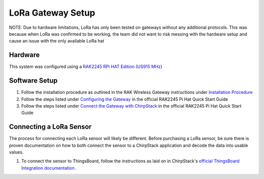 LoRa Gateway Setup
====================

NOTE: Due to hardware limitations, LoRa has only been tested on gateways without any additional protocols. This was
because when LoRa was confirmed to be working, the team did not want to risk messing with the hardware setup and cause
an issue with the only available LoRa hat

Hardware
--------
This system was configured using a `RAK2245 RPi HAT Edition (US915 MHz) <https://store.rakwireless.com/products/rak2245-pi-hat?variant=39945102000326>`_

Software Setup
--------------
#. Follow the installation procedure as outlined in the RAK Wireless Gateway instructions under `Installation Procedure <https://github.com/RAKWireless/rak_common_for_gateway#installation-procedure>`_

#. Follow the steps listed under `Configuring the Gateway <https://docs.rakwireless.com/Product-Categories/WisLink/RAK2245-Pi-HAT/Quickstart/#configuring-the-gateway>`_ in the official RAK2245 Pi Hat Quick Start Guide

#. Follow the steps listed under `Connect the Gateway with ChirpStack <https://docs.rakwireless.com/Product-Categories/WisLink/RAK2245-Pi-HAT/Quickstart/#connect-the-gateway-with-chirpstack>`_ in the official RAK2245 Pi Hat Quick Start Guide

Connecting a LoRa Sensor
------------------------
The process for connecting each LoRa sensor will likely be different. Before purchasing a LoRa sensor, be sure there is
proven documentation on how to both connect the sensor to a ChirpStack application and decode the data into usable
values.

#. To connect the sensor to ThingsBoard, follow the instructions as laid on in ChirpStack's `official ThingsBoard Integration documentation <https://www.chirpstack.io/project/guides/thingsboard/#integrate-chirpstack-application-server-with-thingsboard>`_.